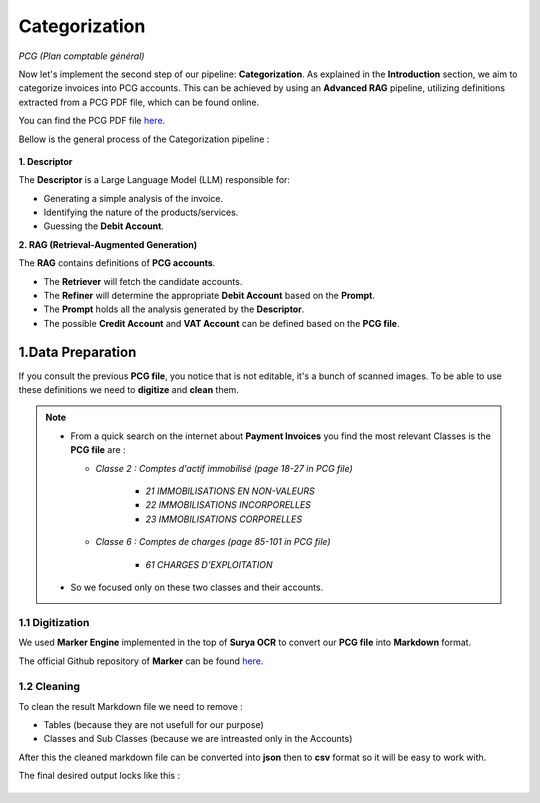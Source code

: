 Categorization
===============
*PCG (Plan comptable général)*

Now let's implement the second step of our pipeline: **Categorization**. As explained in the **Introduction** section, we aim to categorize invoices into PCG accounts. 
This can be achieved by using an **Advanced RAG** pipeline, utilizing definitions extracted from a PCG PDF file, which can be found online.

You can find the PCG PDF file `here <https://github.com/MasrourTawfik/Textra_Insights/tree/main/Files>`_.

Bellow is the general process of the Categorization pipeline :

.. figure:: /Docs/Images/4_Categorization/Image1.png
   :width: 80%
   :align: center
   :alt: Categorization
   :name: Pipeline

**1. Descriptor** 

The **Descriptor** is a Large Language Model (LLM) responsible for: 

- Generating a simple analysis of the invoice.  
- Identifying the nature of the products/services.  
- Guessing the **Debit Account**.  

**2. RAG (Retrieval-Augmented Generation)**  

The **RAG** contains definitions of **PCG accounts**.  

- The **Retriever** will fetch the candidate accounts.  
- The **Refiner** will determine the appropriate **Debit Account** based on the **Prompt**.

- The **Prompt** holds all the analysis generated by the **Descriptor**.
- The possible **Credit Account** and **VAT Account** can be defined based on the **PCG file**.

1.Data Preparation
-------------------

If you consult the previous **PCG file**, you notice that is not editable, it's a bunch of scanned images.
To be able to use these definitions we need to **digitize** and **clean** them.

.. note::
   
   - From a quick search on the internet about **Payment Invoices** you find the most relevant Classes is the **PCG file** are :
    
     - *Classe 2  : Comptes d'actif immobilisé (page 18-27 in PCG file)*

        - *21 IMMOBILISATIONS EN NON-VALEURS*
        - *22 IMMOBILISATIONS INCORPORELLES*
        - *23 IMMOBILISATIONS CORPORELLES*
   
     - *Classe 6 : Comptes de charges (page 85-101 in PCG file)*

        - *61 CHARGES D'EXPLOITATION*
   
   - So we focused only on these two classes and their accounts.

1.1 Digitization
+++++++++++++++++++++

We used **Marker Engine** implemented in the top of **Surya OCR** to convert our **PCG file** into **Markdown** format.

The official Github repository of **Marker** can be found `here <https://github.com/VikParuchuri/marker>`_.

1.2 Cleaning
+++++++++++++++++++++

To clean the result Markdown file we need to remove :

- Tables (because they are not usefull for our purpose)
- Classes and Sub Classes (because we are intreasted only in the Accounts)

After this the cleaned markdown file can be converted into **json** then to **csv** format so it will be easy to work with.

The final desired output locks like this :

.. figure:: /Docs/Images/4_Categorization/Image2.png
   :width: 100%
   :align: center
   :alt: Categorization
   :name: Pipeline





















